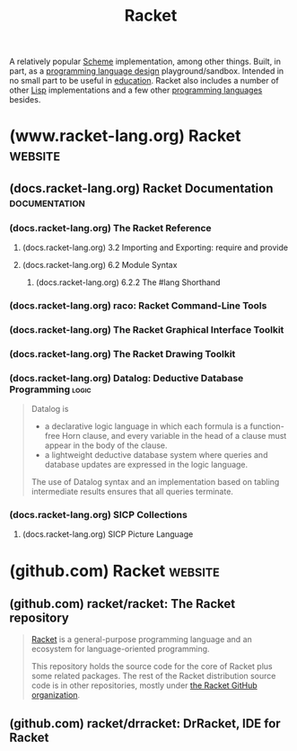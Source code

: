 :PROPERTIES:
:ID:       2ce20b11-e9e9-48b0-ab32-de7f4158ea33
:END:
#+title: Racket
#+filetags: :scheme:lisp:programming_language_design:programming_language:programming:computer_science:

A relatively popular [[id:6246f8d4-6cd4-489d-b19f-9c1142b51b60][Scheme]] implementation, among other things.  Built, in part, as a [[id:f236ab65-0f2f-4c13-bfac-b7a693e44af9][programming language design]] playground/sandbox.  Intended in no small part to be useful in [[id:b49cb73a-945b-452c-9d1e-450252185605][education]].  Racket also includes a number of other [[id:84ae6e85-a6a2-4133-bc53-274238081c2d][Lisp]] implementations and a few other [[id:b24601aa-09df-41e1-aa7e-25ead342db34][programming languages]] besides.
* (www.racket-lang.org) Racket                                      :website:
:PROPERTIES:
:ID:       82dac0a3-1609-43d4-ae80-1433e32ddfbb
:ROAM_REFS: https://www.racket-lang.org/
:END:
** (docs.racket-lang.org) Racket Documentation                :documentation:
:PROPERTIES:
:ID:       e87879af-54bd-48fa-a547-82bf55397b23
:ROAM_REFS: https://docs.racket-lang.org/
:END:
*** (docs.racket-lang.org) The Racket Reference
:PROPERTIES:
:ID:       cb16b2b8-6584-4598-a60c-69b061b05fd5
:ROAM_REFS: https://docs.racket-lang.org/reference/
:END:

#+begin_quote
  ** The Racket Reference

  Matthew Flatt\\
  and PLT

  This manual defines the core Racket language and describes its most prominent libraries.  The companion manual [[https://docs.racket-lang.org/guide/index.html][The Racket Guide]] provides a friendlier (though less precise and less complete) overview of the language.

  : The source of this manual is available on [[https://github.com/racket/racket/tree/master/pkgs/racket-doc/scribblings/reference][GitHub]].

  [[https://docs.racket-lang.org/guide/Module_Syntax.html#(part._hash-lang)][#lang]] [[https://docs.racket-lang.org/reference/][racket/base]]
  [[https://docs.racket-lang.org/guide/Module_Syntax.html#(part._hash-lang)][#lang]] [[https://docs.racket-lang.org/reference/][racket]]

  Unless otherwise noted, the bindings defined in this manual are exported by the [[https://docs.racket-lang.org/reference/][racket/base]] and [[https://docs.racket-lang.org/reference/][racket]] languages.
#+end_quote
**** (docs.racket-lang.org) 3.2 Importing and Exporting: require and provide
:PROPERTIES:
:ID:       42f087c7-9684-4555-ab4b-a83b78add348
:ROAM_REFS: https://docs.racket-lang.org/reference/require.html
:END:
**** (docs.racket-lang.org) 6.2 Module Syntax
:PROPERTIES:
:ID:       f142ecf1-0f7e-4740-80b3-b81c7a8e2519
:ROAM_REFS: https://docs.racket-lang.org/guide/Module_Syntax.html
:END:

#+begin_quote
  **** Module Syntax

  The =#lang= at the start of a module file begins a shorthand for a [[https://docs.racket-lang.org/reference/module.html#(form._((quote._~23~25kernel)._module))][module]] form, much like ='= is a shorthand for a [[https://docs.racket-lang.org/reference/quote.html#(form._((quote._~23~25kernel)._quote))][quote]] form.  Unlike ='=, the =#lang= shorthand does not work well in a [[https://docs.racket-lang.org/guide/intro.html#(tech._repl)][REPL]], in part because it must be terminated by an end-of-file, but also because the longhand expansion of =#lang= depends on the name of the enclosing file.
#+end_quote
***** (docs.racket-lang.org) 6.2.2 The #lang Shorthand
:PROPERTIES:
:ID:       63ba64c5-856d-4c77-b81c-6e6ca020b94c
:ROAM_REFS: https://docs.racket-lang.org/guide/Module_Syntax.html#(part._hash-lang)
:END:

#+begin_quote
  ***** The #lang Shorthand

  The body of a =#lang= shorthand has no specific syntax, because the syntax is determined by the language name that follows =#lang=.

  In the case of =#lang racket=, the syntax is

  #+begin_example
    [[https://docs.racket-lang.org/guide/Module_Syntax.html#(part._hash-lang)][#lang]] [[https://docs.racket-lang.org/reference/index.html][racket]]
    decl [[https://docs.racket-lang.org/reference/stx-patterns.html#(form._((lib._racket/private/stxcase-scheme..rkt)._......))][...]]
  #+end_example

  which [[https://docs.racket-lang.org/guide/hash-lang_reader.html][reads]] the same as

  #+begin_src scheme
    (module name racket
        decl ...)
  #+end_src

  where name is derived from the name of the file that contains the =#lang= form.

  The =#lang racket/base= form has the same syntax as =#lang racket=, except that the longhand expansion uses =racket/base= instead of =racket=.  The =#lang scribble/manual= form, in contrast, has a completely different syntax that doesn't even look like Racket, and which we do not attempt to describe in this guide.

  Unless otherwise specified, a module that is documented as a “language” using the =#lang= notation will expand to =module= in the same way as =#lang racket=.  The documented language name can be used directly with =module= or =require=, too.
#+end_quote
*** (docs.racket-lang.org) raco: Racket Command-Line Tools
:PROPERTIES:
:ID:       28293466-114e-4c1a-95ae-47b6f6b121ca
:ROAM_REFS: https://docs.racket-lang.org/raco/
:END:

#+begin_quote
  ** raco: Racket Command-Line Tools

  The raco program supports various Racket tasks from a command line.  The first argument to raco is always a specific command name.  For example, raco make starts a command to compile a Racket source module to bytecode format.

  The set of commands available through raco is extensible.  Use raco help to get a complete list of available commands for your installation.  This manual covers the commands that are available in a typical Racket installation.
#+end_quote
*** (docs.racket-lang.org) The Racket Graphical Interface Toolkit
:PROPERTIES:
:ID:       d4aa1a41-b677-4b02-a6d2-72a3dd1b8ad1
:ROAM_REFS: https://docs.racket-lang.org/gui/index.html
:END:

#+begin_quote
  ** The Racket Graphical Interface Toolkit

  Matthew Flatt,\\
  Robert Bruce Findler,\\
  and John Clements

  #+begin_src scheme
    (require racket/gui/base)
  #+end_src
  package: [[https://pkgs.racket-lang.org/package/gui-lib][gui-lib]]

  The [[https://docs.racket-lang.org/gui/index.html][racket/gui/base]] library provides all of the class, interface, and procedure bindings defined in this manual, in addition to the bindings of [[https://docs.racket-lang.org/draw/index.html][racket/draw]] and [[https://docs.racket-lang.org/file/resource.html][file/resource]].

  #+begin_src scheme
    #lang racket/gui
  #+end_src
  package: [[https://pkgs.racket-lang.org/package/gui-lib][gui-lib]]

  The [[https://docs.racket-lang.org/gui/index.html][racket/gui]] language combines all bindings of the [[https://docs.racket-lang.org/reference/index.html][racket]] language and the [[https://docs.racket-lang.org/gui/index.html][racket/gui/base]] and [[https://docs.racket-lang.org/draw/index.html][racket/draw]] modules.

  The [[https://docs.racket-lang.org/gui/index.html][racket/gui]] toolbox is roughly organized into two parts:

  - The windowing toolbox, for implementing windows, buttons, menus, text fields, and other controls.

  - The editor toolbox, for developing traditional text editors, editors that mix text and graphics, or free-form layout editors (such as a word processor, HTML editor, or icon-based file browser).

  Both parts of the toolbox rely extensively on the [[https://docs.racket-lang.org/draw/index.html][racket/draw]] drawing library.
#+end_quote
*** (docs.racket-lang.org) The Racket Drawing Toolkit
:PROPERTIES:
:ID:       a54beb66-ce36-4034-ae2b-e8ca50f1fd3f
:ROAM_REFS: https://docs.racket-lang.org/draw/index.html
:END:

#+begin_quote
  ** The Racket Drawing Toolkit

  Matthew Flatt,\\
  Robert Bruce Findler,\\
  and John Clements

  #+begin_src scheme
    (require racket/draw)
  #+end_src
  package: [[https://pkgs.racket-lang.org/package/draw-lib][draw-lib]]

  The [[https://docs.racket-lang.org/draw/index.html][racket/draw]] library provides all of the class, interface, and procedure bindings defined in this manual.
#+end_quote
*** (docs.racket-lang.org) Datalog: Deductive Database Programming    :logic:
:PROPERTIES:
:ID:       a72419f7-8591-46a0-8376-0ff91621c982
:ROAM_REFS: https://docs.racket-lang.org/datalog/
:END:

#+begin_quote
  Datalog is
  - a declarative logic language in which each formula is a function-free Horn clause, and every variable in the head of a clause must appear in the body of the clause.
  - a lightweight deductive database system where queries and database updates are expressed in the logic language.
  The use of Datalog syntax and an implementation based on tabling intermediate results ensures that all queries terminate.
#+end_quote
*** (docs.racket-lang.org) SICP Collections
:PROPERTIES:
:ID:       6525fb29-4aa1-4c0a-8fd2-d5024a3ae869
:ROAM_REFS: https://docs.racket-lang.org/sicp-manual/index.html
:END:

#+begin_quote
  ** SICP Collections

  This package contains two collections.

  The sicp collection contains a #lang sicp language ideal for studying the book "Structure and Interpretation of Computer Programs" by Gerald Jay Sussman and Hal Abelson.  The book is usually referred to simply as SICP.

  The second sicp-pict collection contains the picture language used in SICP.
#+end_quote
**** (docs.racket-lang.org) SICP Picture Language
:PROPERTIES:
:ID:       56ecdc25-f6ba-44b4-85a6-3aebc15a4e37
:ROAM_REFS: https://docs.racket-lang.org/sicp-manual/SICP_Picture_Language.html
:END:

#+begin_quote
  *** SICP Picture Language

  #+begin_src scheme
    (require sicp-pict)
  #+end_src
  package: [[https://pkgs.racket-lang.org/package/sicp][sicp]]

  **** Introduction

  The SICP Picture Language is a small language for drawing pictures.  It shows the power of data abstraction and closure.  The picture language stems from Peter Henderson's 1982 paper "Functional Geometry" and was included by Hal Abelson in "Structure and Interpretation of Computer Programs".

  The basic concept of the picture language is a painter, which draws its image (shifted and scaled) within a frame given by a parallelogram.  Painters can be combined to construct new painters.

  Before using this package, read [[https://mitp-content-server.mit.edu/books/content/sectbyfn/books_pres_0/6515/sicp.zip/full-text/book/book-Z-H-15.html#%_sec_2.2.4][section 2.2.4 of SICP]], which is an excellent introduction to the ideas of the picture language.  This manual is meant as a reference guide.

  Peter Henderson has written an updated version of [[http://eprints.ecs.soton.ac.uk/7577/01/funcgeo2.pdf][Functional Geometry]], which explains how to construct the Escher fish image.
#+end_quote
* (github.com) Racket                                               :website:
:PROPERTIES:
:ID:       84ff8493-203f-4120-a6b6-4b92ce184786
:ROAM_REFS: https://github.com/racket
:END:
** (github.com) racket/racket: The Racket repository
:PROPERTIES:
:ID:       ec476b78-d994-4475-85d2-ace10ac93e1c
:ROAM_REFS: https://github.com/racket/racket
:END:

#+begin_quote
  [[https://racket-lang.org/][Racket]] is a general-purpose programming language and an ecosystem for language-oriented programming.

  This repository holds the source code for the core of Racket plus some related packages.  The rest of the Racket distribution source code is in other repositories, mostly under [[https://github.com/racket][the Racket GitHub organization]].
#+end_quote
** (github.com) racket/drracket: DrRacket, IDE for Racket
:PROPERTIES:
:ID:       e59a8f9c-2082-4a00-b26f-16130f861970
:ROAM_REFS: https://github.com/racket/drracket
:END:

#+begin_quote
  * drracket

  This is the source for the Racket packages: "drracket", "drracket-plugin-lib", "drracket-test", "drracket-tool", "drracket-tool-doc", "drracket-tool-lib", "drracket-tool-test".
#+end_quote
